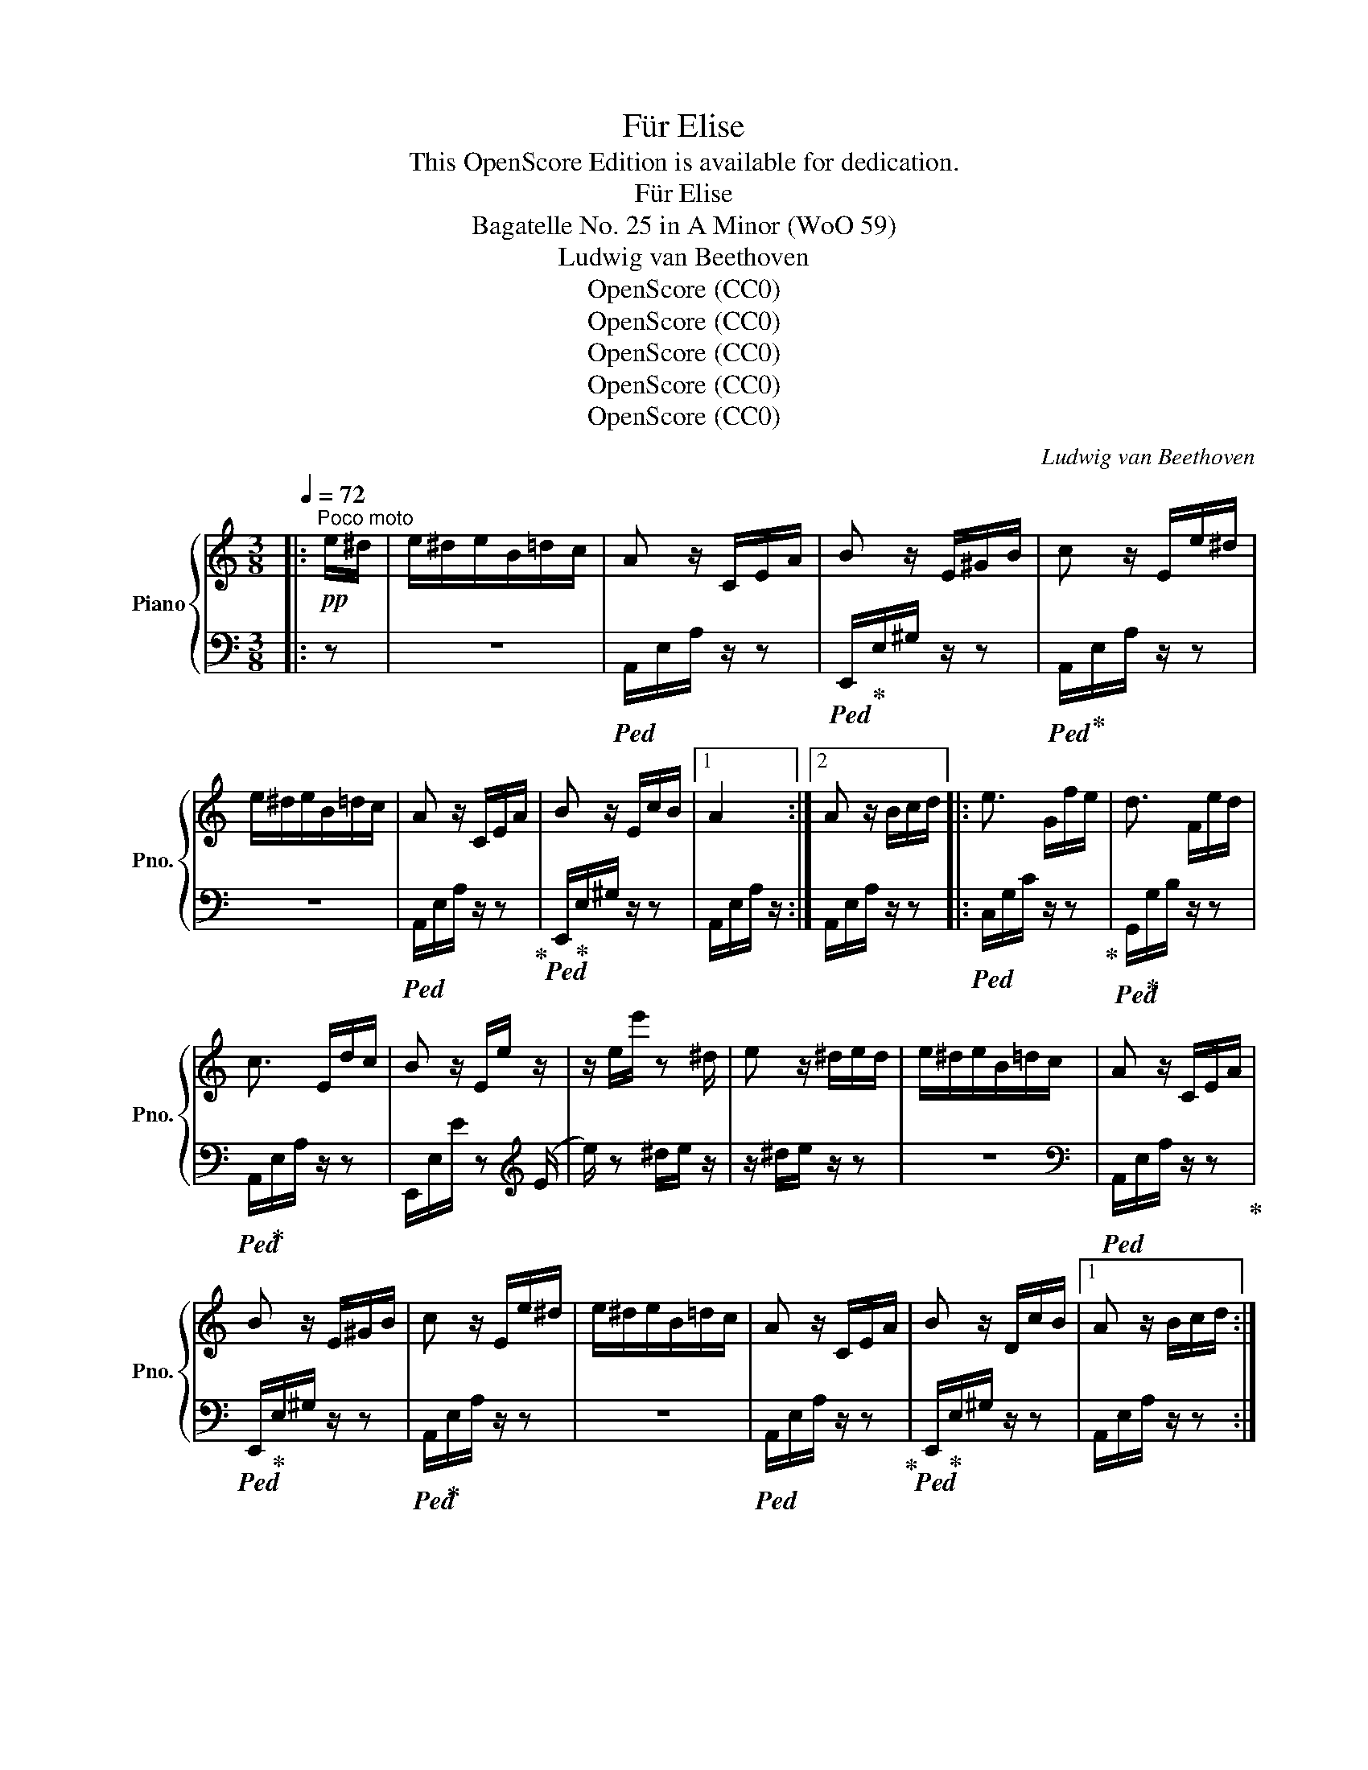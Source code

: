X:1
T:Für Elise
T:This OpenScore Edition is available for dedication.
T:Für Elise
T:Bagatelle No. 25 in A Minor (WoO 59)
T:Ludwig van Beethoven
T:OpenScore (CC0)
T:OpenScore (CC0)
T:OpenScore (CC0)
T:OpenScore (CC0)
T:OpenScore (CC0)
C:Ludwig van Beethoven
Z:OpenScore (CC0)
%%score { 1 | 2 }
L:1/8
Q:1/4=72
M:3/8
K:C
V:1 treble nm="Piano" snm="Pno."
V:2 bass 
V:1
|:"^Poco moto"!pp! e/^d/ | e/^d/e/B/=d/c/ | A z/ C/E/A/ | B z/ E/^G/B/ | c z/ E/e/^d/ | %5
 e/^d/e/B/=d/c/ | A z/ C/E/A/ | B z/ E/c/B/ |1 A2 :|2 A z/ B/c/d/ |: e3/2 G/f/e/ | d3/2 F/e/d/ | %12
 c3/2 E/d/c/ | B z/ E/e/ z/ | z/ e/e'/ z ^d/ | e z/ ^d/e/d/ | e/^d/e/B/=d/c/ | A z/ C/E/A/ | %18
 B z/ E/^G/B/ | c z/ E/e/^d/ | e/^d/e/B/=d/c/ | A z/ C/E/A/ | B z/ D/c/B/ |1 A z/ B/c/d/ :|2 %24
 A z/ [Ec]/[Fc]/[EGc]/ ||{FA} c2 f/>e/ | (ed) _b/>a/ | (a/g/f/e/d/c/) | _BA{B} A/4G/4A/4B/4 | %29
 c2 d/^d/ | e3/2 e/f/A/ | c2 d/>B/ | c/4g/4G/4g/4 A/4g/4B/4g/4 c/4g/4d/4g/4 | %33
 e/4g/4c'/4b/4 a/4g/4f/4e/4 d/4g/4f/4d/4 | c/4g/4G/4g/4 A/4g/4B/4g/4 c/4g/4e/4g/4 | %35
 e/4g/4c'/4b/4 a/4g/4f/4e/4 d/4g/4f/4d/4 | d/4f/4e/4^d/4 e/4B/4e/4d/4 e/4B/4e/4d/4 | e3/2 B/e/^d/ | %38
 e3/2 (B/e/) (^d/ | e/) (^d/e/) (d/e/) (d/ | e/)^d/e/B/=d/c/ | A z/ C/E/A/ | B z/ E/^G/B/ | %43
 c z/ E/e/^d/ | e/^d/e/B/=d/c/ | A z/ C/E/A/ | B z/ D/c/B/ | A z/ B/c/d/ | e3/2 G/f/e/ | %49
 d3/2 F/e/d/ | c3/2 E/d/c/ | B z/ (E/e/) z/ | z/ (e/e'/) z (^d/ | e/) z ^d/e/d/ | e/^d/e/B/=d/c/ | %55
 A z/ C/E/A/ | B z/ E/^G/B/ | c z/ E/e/^d/ | e/^d/e/B/=d/c/ | A z/ C/E/A/ | B z/ D/c/B/ | A z z | %62
 [EG_B^c]3 | [FAd]2 [^ce]/[df]/ | [^Gdf]2 [Gdf] | [Ace]3 | [Fd]2 [Ec]/[DB]/ | [C^FA]2 [CA] | %68
 [CA][Ec][DB] | [CA]3 | [EG_B^c]3 | [FAd]2 [^ce]/[df]/ | [df]2 [df] | [df]3 | [G_e]2 [Fd]/[_Ec]/ | %75
 [DF_B]2 [DFA] | [DF^G]2 [DFG] | [CEA]2 z | [EB] z z |!pp! (3A,/C/E/ (3A/c/e/ (3d/c/B/ | %80
 (3A/c/e/ (3a/c'/e'/ (3d'/c'/b/ |!8va(! (3a/c'/e'/ (3a'/c''/e''/ (3d''/c''/b'/ | %82
 (3_b'/a'/^g'/ (3=g'/!8va)!^f'/=f'/ (3e'/^d'/=d'/ | (3^c'/=c'/b/ (3_b/a/^g/ (3=g/^f/=f/ | %84
 e/^d/e/B/=d/c/ | A z/ C/E/A/ | B z/ E/^G/B/ | c z/ E/e/^d/ | e/^d/e/B/=d/c/ | A z/ C/E/A/ | %90
 B z/ D/c/B/ | A z/ B/c/d/ | e3/2 G/f/e/ | d3/2 F/e/d/ | c3/2 E/d/c/ | B z/ (E/e/) z/ | %96
 z/ (e/e'/) z (^d/ | e/) z ^d/e/d/ | e/^d/e/B/=d/c/ | A z/ C/E/A/ | B z/ E/^G/B/ | c z/ E/e/^d/ | %102
 e/^d/e/B/=d/c/ | A z/ C/E/A/ | B z/ D/c/B/ | A z |] %106
V:2
|: z | z3 |!ped! A,,/E,/A,/ z/ z |!ped! E,,/!ped-up!E,/^G,/ z/ z |!ped! A,,/!ped-up!E,/A,/ z/ z | %5
 z3 |!ped! A,,/E,/A,/ z/ z!ped-up! |!ped! E,,/!ped-up!E,/^G,/ z/ z |1 A,,/E,/A,/ z/ :|2 %9
 A,,/E,/A,/ z/ z |:!ped! C,/G,/C/ z/ z!ped-up! |!ped! G,,/!ped-up!G,/B,/ z/ z | %12
!ped! A,,/!ped-up!E,/A,/ z/ z | E,,/E,/E/ z[K:treble] (E/ |e/) z ^d/e/ z/ | z/ ^d/e/ z/ z | z3 | %17
[K:bass]!ped! A,,/E,/A,/ z/ z!ped-up! |!ped! E,,/!ped-up!E,/^G,/ z/ z | %19
!ped! A,,/!ped-up!E,/A,/ z/ z | z3 |!ped! A,,/E,/A,/ z/ z!ped-up! | %22
!ped! E,,/!ped-up!E,/^G,/ z/ z |1 A,,/E,/A,/ z/ z :|2 A,,/E,/A,/ [_B,C]/[A,C]/[G,B,C]/ || %25
 F,/A,/C/A,/C/A,/ | F,/_B,/D/B,/D/B,/ | F,/E/[F,G,_B,]/E/[F,G,B,]/E/ | F,/A,/C/A,/C/A,/ | %29
 F,/A,/C/A,/C/A,/ | E,/A,/C/A,/[D,D]/F,/ | G,/E/G,/F/G,/F/ |[K:treble] [CE] z/ [FG]/[EG]/[DFG]/ | %33
 [CEG][K:bass] [F,A,][G,B,] |[K:treble] C z/ [FG]/[EG]/[DFG]/ | [CE][K:bass] [F,A,][G,B,] | %36
 [^G,B,] z z | z3 | z3 | z3 | z3 | A,,/E,/A,/ z/ z |!ped! E,,/E,/^G,/ z/ z!ped-up! | %43
!ped! A,,/!ped-up!E,/A,/ z/ z | z3 |!ped! A,,/E,/A,/ z/ z!ped-up! |!ped! E,,/!ped-up!E,/^G,/ z/ z | %47
 A,,/E,/A,/ z/ z |!ped! C,/G,/C/ z/ z!ped-up! | G,,/G,/B,/ z/ z | A,,/E,/A,/ z/ z | %51
!ped! E,,/E,/E/ z[K:treble] (E/!ped-up! |e/) z (^d/e/) z/ | z/ (^d/e/) z/ z | z3 | %55
[K:bass] A,,/E,/A,/ z/ z | E,,/E,/^G,/ z/ z | A,,/E,/A,/ z/ z | z3 | A,,/E,/A,/ z/ z | %60
 E,,/E,/^G,/ z/ z | !//!A,,3 | !//!A,,3 | !//!A,,3 | !//!A,,3 | !//!A,,3 | [D,,A,,]3 | [^D,,A,,]3 | %68
 !//![E,,A,,]2 [E,,^G,,]/[E,,G,,]/ | [A,,,A,,]/A,,/ !//!A,,2 | !//!A,,3 | !//!A,,3 | !//!A,,3 | %73
 !//!_B,,3 | !//!_B,,3 | !//!_B,,3 | !//!B,,3 | C,2 z | [E,^G,] z z |!ped! A,,, z [A,CE]!ped-up! | %80
 [A,CE] z [A,CE] | [A,CE] z [A,CE] | [A,CE] z z | z z z | z3 |!ped! A,,/E,/A,/ z/ z!ped-up! | %86
!ped! E,,/!ped-up!E,/^G,/ z/ z |!ped! A,,/!ped-up!E,/A,/ z/ z | z3 |!ped! A,,/E,/A,/ z/ z!ped-up! | %90
!ped! E,,/!ped-up!E,/^G,/ z/ z | A,,/E,/A,/ z/ z |!ped! C,/G,/C/ z/ z!ped-up! | %93
!ped! G,,/!ped-up!G,/B,/ z/ z |!ped! A,,/!ped-up!E,/A,/ z/ z | %95
!ped! (E,,/!ped-up!E,/E/) z[K:treble] (E/ |e/) z ^d/e/ z/ | z/ ^d/e/ z/ z | z3 | %99
[K:bass]!ped! A,,/E,/A,/ z/ z!ped-up! |!ped! E,,/!ped-up!E,/^G,/ z/ z | %101
!ped! A,,/!ped-up!E,/A,/ z/ z | z3 |!ped! A,,/E,/A,/ z/ z!ped-up! |!ped! E,,/!ped-up!E,/^G,/ z/ z | %105
 [A,,,A,,] z |] %106

